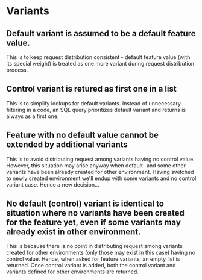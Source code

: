 * Variants
** Default variant is assumed to be a default feature value.
This is to keep request distribution consistent - default feature value (with its special weight) is treated as one more variant during request distribution process.
** Control variant is retured as first one in a list
This is to simplify lookups for default variants. Instead of unnecessary filtering in a code, an SQL query prioritizes default variant and returns is always as a first one.
** Feature with no default value cannot be extended by additional variants
This is to avoid distributing request among variants having no control value. However, this situation may arise anyway when default- and some other variants have been already created for other environment. Having switched to newly created environment we'll endup with some variants and no control variant case. Hence a new decision...
** No default (control) variant is identical to situation where no variants have been created for the feature yet, even if some variants may already exist in other environment.
This is because there is no point in distributing request among variants created for other environments (only those may exist in this case) having no control value. Hence, when asked for feature variants, an empty list is returned. Once control variant is added, both the control variant and variants defined for other environments are returned.
